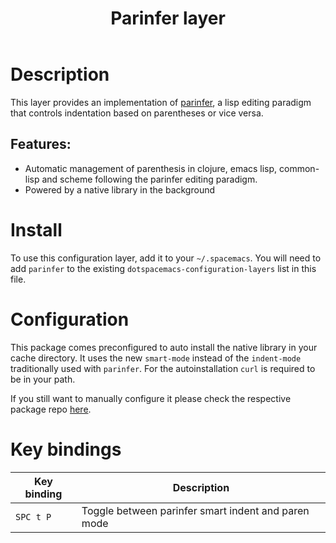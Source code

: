 #+TITLE: Parinfer layer

#+TAGS: layer|misc

[[file:img/parinfer.png]]

* Table of Contents                     :TOC_5_gh:noexport:
- [[#description][Description]]
  - [[#features][Features:]]
- [[#install][Install]]
- [[#configuration][Configuration]]
- [[#key-bindings][Key bindings]]

* Description
This layer provides an implementation of [[https://shaunlebron.github.io/parinfer/][parinfer]], a lisp editing paradigm that
controls indentation based on parentheses or vice versa.

** Features:
- Automatic management of parenthesis in clojure, emacs lisp, common-lisp and scheme following the parinfer editing paradigm.
- Powered by a native library in the background

* Install
To use this configuration layer, add it to your =~/.spacemacs=. You will need to
add =parinfer= to the existing =dotspacemacs-configuration-layers= list in this
file.

* Configuration
This package comes preconfigured to auto install the native library in your cache
directory. It uses the new =smart-mode= instead of the =indent-mode= traditionally
used with =parinfer=. For the autoinstallation =curl= is required to be in your
path.

If you still want to manually configure it please check the respective package
repo [[https://github.com/justinbarclay/parinfer-rust-mode][here]].

* Key bindings

| Key binding | Description                                         |
|-------------+-----------------------------------------------------|
| ~SPC t P~   | Toggle between parinfer smart indent and paren mode |
